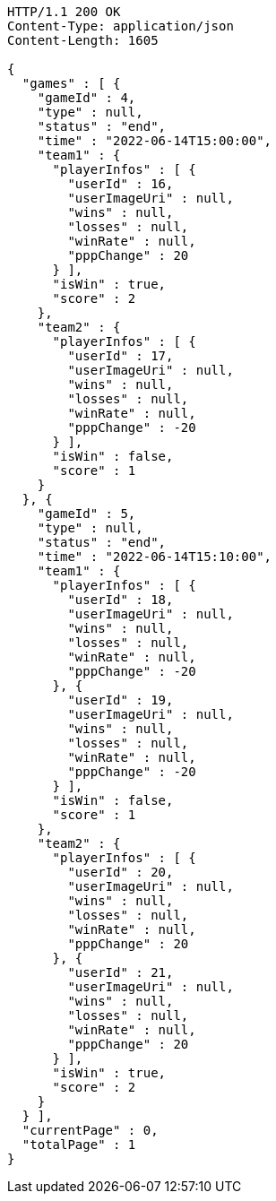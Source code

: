 [source,http,options="nowrap"]
----
HTTP/1.1 200 OK
Content-Type: application/json
Content-Length: 1605

{
  "games" : [ {
    "gameId" : 4,
    "type" : null,
    "status" : "end",
    "time" : "2022-06-14T15:00:00",
    "team1" : {
      "playerInfos" : [ {
        "userId" : 16,
        "userImageUri" : null,
        "wins" : null,
        "losses" : null,
        "winRate" : null,
        "pppChange" : 20
      } ],
      "isWin" : true,
      "score" : 2
    },
    "team2" : {
      "playerInfos" : [ {
        "userId" : 17,
        "userImageUri" : null,
        "wins" : null,
        "losses" : null,
        "winRate" : null,
        "pppChange" : -20
      } ],
      "isWin" : false,
      "score" : 1
    }
  }, {
    "gameId" : 5,
    "type" : null,
    "status" : "end",
    "time" : "2022-06-14T15:10:00",
    "team1" : {
      "playerInfos" : [ {
        "userId" : 18,
        "userImageUri" : null,
        "wins" : null,
        "losses" : null,
        "winRate" : null,
        "pppChange" : -20
      }, {
        "userId" : 19,
        "userImageUri" : null,
        "wins" : null,
        "losses" : null,
        "winRate" : null,
        "pppChange" : -20
      } ],
      "isWin" : false,
      "score" : 1
    },
    "team2" : {
      "playerInfos" : [ {
        "userId" : 20,
        "userImageUri" : null,
        "wins" : null,
        "losses" : null,
        "winRate" : null,
        "pppChange" : 20
      }, {
        "userId" : 21,
        "userImageUri" : null,
        "wins" : null,
        "losses" : null,
        "winRate" : null,
        "pppChange" : 20
      } ],
      "isWin" : true,
      "score" : 2
    }
  } ],
  "currentPage" : 0,
  "totalPage" : 1
}
----